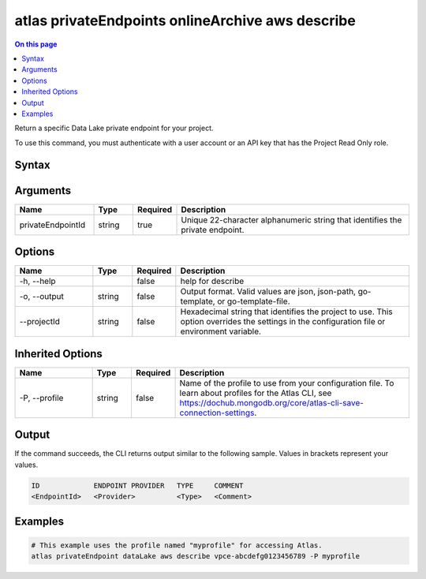 .. _atlas-privateEndpoints-onlineArchive-aws-describe:

=================================================
atlas privateEndpoints onlineArchive aws describe
=================================================

.. default-domain:: mongodb

.. contents:: On this page
   :local:
   :backlinks: none
   :depth: 1
   :class: singlecol

Return a specific Data Lake private endpoint for your project.

To use this command, you must authenticate with a user account or an API key that has the Project Read Only role.

Syntax
------

.. code-block::
   :caption: Command Syntax

   atlas privateEndpoints onlineArchive aws describe <privateEndpointId> [options]

.. Code end marker, please don't delete this comment

Arguments
---------

.. list-table::
   :header-rows: 1
   :widths: 20 10 10 60

   * - Name
     - Type
     - Required
     - Description
   * - privateEndpointId
     - string
     - true
     - Unique 22-character alphanumeric string that identifies the private endpoint.

Options
-------

.. list-table::
   :header-rows: 1
   :widths: 20 10 10 60

   * - Name
     - Type
     - Required
     - Description
   * - -h, --help
     - 
     - false
     - help for describe
   * - -o, --output
     - string
     - false
     - Output format. Valid values are json, json-path, go-template, or go-template-file.
   * - --projectId
     - string
     - false
     - Hexadecimal string that identifies the project to use. This option overrides the settings in the configuration file or environment variable.

Inherited Options
-----------------

.. list-table::
   :header-rows: 1
   :widths: 20 10 10 60

   * - Name
     - Type
     - Required
     - Description
   * - -P, --profile
     - string
     - false
     - Name of the profile to use from your configuration file. To learn about profiles for the Atlas CLI, see https://dochub.mongodb.org/core/atlas-cli-save-connection-settings.

Output
------

If the command succeeds, the CLI returns output similar to the following sample. Values in brackets represent your values.

.. code-block::

   ID             ENDPOINT PROVIDER   TYPE     COMMENT
   <EndpointId>   <Provider>          <Type>   <Comment>
   

Examples
--------

.. code-block::

   # This example uses the profile named "myprofile" for accessing Atlas.
   atlas privateEndpoint dataLake aws describe vpce-abcdefg0123456789 -P myprofile
